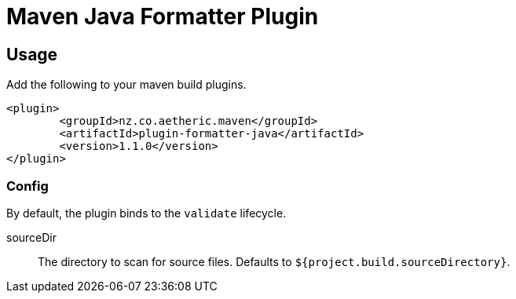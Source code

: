 Maven Java Formatter Plugin
===========================

== Usage

Add the following to your maven build plugins.

```XML
<plugin>
	<groupId>nz.co.aetheric.maven</groupId>
	<artifactId>plugin-formatter-java</artifactId>
	<version>1.1.0</version>
</plugin>
```

=== Config

By default, the plugin binds to the `validate` lifecycle.

sourceDir::
	The directory to scan for source files.
	Defaults to `${project.build.sourceDirectory}`.
